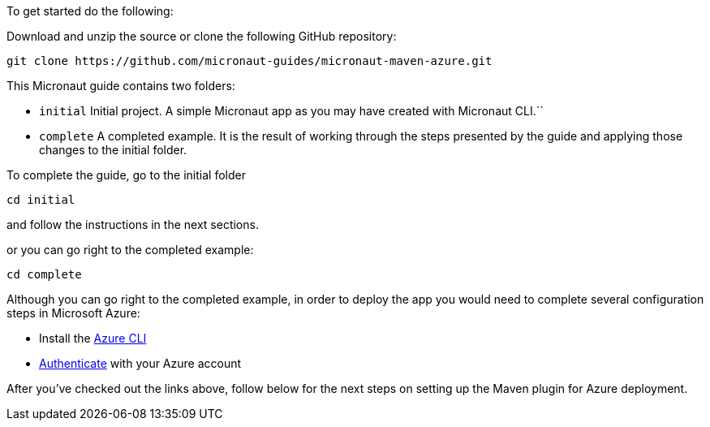 To get started do the following:

Download and unzip the source or clone the following GitHub repository:

[source, bash]
----
git clone https://github.com/micronaut-guides/micronaut-maven-azure.git
----

This Micronaut guide contains two folders:

- `initial` Initial project. A simple Micronaut app as you may have created with Micronaut CLI.``

- `complete` A completed example. It is the result of working through the steps presented by the guide and applying those changes to the initial folder.

To complete the guide, go to the initial folder

`cd initial`

and follow the instructions in the next sections.

or you can go right to the completed example:

`cd complete`

Although you can go right to the completed example, in order to deploy the app you
would need to complete several configuration steps in Microsoft Azure:

- Install the https://docs.microsoft.com/cli/azure/install-azure-cli?view=azure-cli-latest?WT.mc_id=opensource-micronaut-brborges[Azure CLI]

- https://docs.microsoft.com/en-us/cli/azure/authenticate-azure-cli?WT.mc_id=opensource-micronaut-brborges&view=azure-cli-latest#sign-in-interactively[Authenticate] with your Azure account

After you've checked out the links above, follow below for the next steps on setting up the Maven plugin for Azure deployment.

